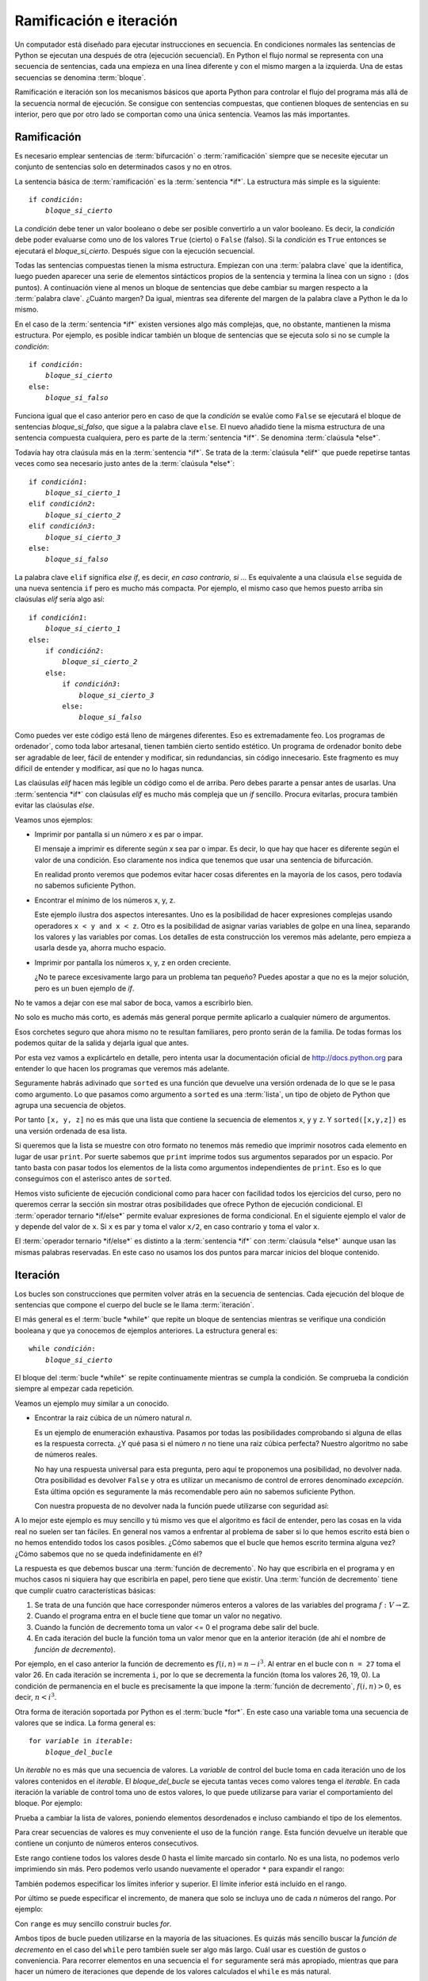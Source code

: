 
Ramificación e iteración
========================

Un computador está diseñado para ejecutar instrucciones en secuencia.
En condiciones normales las sentencias de Python se ejecutan una
después de otra (ejecución secuencial).  En Python el flujo normal se
representa con una secuencia de sentencias, cada una empieza en una
línea diferente y con el mismo margen a la izquierda.  Una de estas
secuencias se denomina :term:`bloque`.

Ramificación e iteración son los mecanismos básicos que aporta Python
para controlar el flujo del programa más allá de la secuencia normal
de ejecución.  Se consigue con sentencias compuestas, que contienen
bloques de sentencias en su interior, pero que por otro lado se
comportan como una única sentencia.  Veamos las más importantes.

Ramificación
------------

Es necesario emplear sentencias de :term:`bifurcación` o
:term:`ramificación` siempre que se necesite ejecutar un conjunto de
sentencias solo en determinados casos y no en otros.

La sentencia básica de :term:`ramificación` es la :term:`sentencia
*if*`.  La estructura más simple es la siguiente:

.. parsed-literal::

   if *condición*:
       *bloque_si_cierto*

La *condición* debe tener un valor booleano o debe ser posible
convertirlo a un valor booleano.  Es decir, la *condición* debe poder
evaluarse como uno de los valores ``True`` (cierto) o ``False``
(falso).  Si la *condición* es ``True`` entonces se ejecutará el
*bloque_si_cierto*.  Después sigue con la ejecución secuencial.

Todas las sentencias compuestas tienen la misma estructura.  Empiezan
con una :term:`palabra clave` que la identifica, luego pueden aparecer
una serie de elementos sintácticos propios de la sentencia y termina
la línea con un signo ``:`` (dos puntos).  A continuación viene al
menos un bloque de sentencias que debe cambiar su margen respecto a la
:term:`palabra clave`. ¿Cuánto margen?  Da igual, mientras sea
diferente del margen de la palabra clave a Python le da lo mismo.

En el caso de la :term:`sentencia *if*` existen versiones algo más
complejas, que, no obstante, mantienen la misma estructura.  Por
ejemplo, es posible indicar también un bloque de sentencias que se
ejecuta solo si no se cumple la *condición*:

.. parsed-literal::

   if *condición*:
       *bloque_si_cierto*
   else:
       *bloque_si_falso*

Funciona igual que el caso anterior pero en caso de que la *condición*
se evalúe como ``False`` se ejecutará el bloque de sentencias
*bloque_si_falso*, que sigue a la palabra clave ``else``.  El nuevo
añadido tiene la misma estructura de una sentencia compuesta
cualquiera, pero es parte de la :term:`sentencia *if*`.  Se denomina
:term:`claúsula *else*`.

Todavía hay otra claúsula más en la :term:`sentencia *if*`.  Se trata
de la :term:`claúsula *elif*` que puede repetirse tantas veces como
sea necesario justo antes de la :term:`claúsula *else*`:

.. parsed-literal::

   if *condición1*:
       *bloque_si_cierto_1*
   elif *condición2*:
       *bloque_si_cierto_2*
   elif *condición3*:
       *bloque_si_cierto_3*
   else:
       *bloque_si_falso*

La palabra clave ``elif`` significa *else if*, es decir, *en caso
contrario, si ...* Es equivalente a una claúsula ``else`` seguida de
una nueva sentencia ``if`` pero es mucho más compacta.  Por ejemplo,
el mismo caso que hemos puesto arriba sin claúsulas *elif* sería algo
así:

.. parsed-literal::

   if *condición1*:
       *bloque_si_cierto_1*
   else:
       if *condición2*:
           *bloque_si_cierto_2*
       else:
           if *condición3*:
               *bloque_si_cierto_3*
           else:
               *bloque_si_falso*

Como puedes ver este código está lleno de márgenes diferentes.  Eso es
extremadamente feo.  Los programas de ordenador´, como toda labor
artesanal, tienen también cierto sentido estético.  Un programa de
ordenador bonito debe ser agradable de leer, fácil de entender y
modificar, sin redundancias, sin código innecesario.  Este fragmento
es muy difícil de entender y modificar, así que no lo hagas nunca.

Las claúsulas *elif* hacen más legible un código como el de arriba.
Pero debes pararte a pensar antes de usarlas.  Una :term:`sentencia
*if*` con claúsulas *elif* es mucho más compleja que un *if* sencillo.
Procura evitarlas, procura también evitar las claúsulas *else*.

Veamos unos ejemplos:

-  Imprimir por pantalla si un número *x* es par o impar.

   .. activecode:: numero-par-o-impar

      def es_par(n):
          return n % 2 == 0
    
      x = 122
      if es_par(x):
          print(x, 'es par')
      else:
          print(x, 'es impar')

   El mensaje a imprimir es diferente según *x* sea par o impar.  Es
   decir, lo que hay que hacer es diferente según el valor de una
   condición.  Eso claramente nos indica que tenemos que usar una
   sentencia de bifurcación.

   En realidad pronto veremos que podemos evitar hacer cosas
   diferentes en la mayoría de los casos, pero todavía no sabemos
   suficiente Python.

-  Encontrar el mínimo de los números x, y, z.

   .. activecode:: minimo-de-x-y-z

      x, y, z = 500, 250, 100
    
      if x < y and x < z:
          print('x es el menor')
      elif y < z:
          print('y es el menor')
      else:
          print('z es el menor')

   Este ejemplo ilustra dos aspectos interesantes.  Uno es la
   posibilidad de hacer expresiones complejas usando operadores ``x <
   y and x < z``.  Otro es la posibilidad de asignar varias variables
   de golpe en una línea, separando los valores y las variables por
   comas.  Los detalles de esta construcción los veremos más adelante,
   pero empieza a usarla desde ya, ahorra mucho espacio.

-  Imprimir por pantalla los números x, y, z en orden creciente.

   .. activecode:: define-x-y-z
      :nocodelens:
      :nocanvas:

      x, y, z = 13, 5, 10
    

   .. activecode:: ordenar-x-y-z-v1
      :include: define-x-y-z

      if x <= y and x <= z:
          print(x, end=' ')
          if y < z:
              print(y, z)
          else:
              print(z, y)
      elif y <= z:
          print(y, end=' ')
          if x < z:
              print(x, z)
          else:
              print(z, x)
      else:
          print(z, end=' ')
          if x < y:
              print(x, y)
          else:
              print(y, x)

   ¿No te parece excesivamente largo para un problema tan pequeño?
   Puedes apostar a que no es la mejor solución, pero es un buen
   ejemplo de *if*.

No te vamos a dejar con ese mal sabor de boca, vamos a escribirlo
bien.

.. activecode:: ordenar-x-y-z-v2
   :include: define-x-y-z

   print(sorted([x, y, z]))

No solo es mucho más corto, es además más general porque permite
aplicarlo a cualquier número de argumentos.

Esos corchetes seguro que ahora mismo no te resultan familiares,
pero pronto serán de la familia. De todas formas los podemos quitar
de la salida y dejarla igual que antes.

.. activecode:: ordenar-x-y-z-v3
   :include: define-x-y-z

   print(*sorted([x,y,z]))

Por esta vez vamos a explicártelo en detalle, pero intenta usar la
documentación oficial de http://docs.python.org para entender lo
que hacen los programas que veremos más adelante.

Seguramente habrás adivinado que ``sorted`` es una función que
devuelve una versión ordenada de lo que se le pasa como argumento.  Lo
que pasamos como argumento a ``sorted`` es una :term:`lista`, un tipo
de objeto de Python que agrupa una secuencia de objetos.

Por tanto ``[x, y, z]`` no es más que una lista que contiene la
secuencia de elementos ``x``, ``y`` y ``z``.  Y ``sorted([x,y,z])`` es
una versión ordenada de esa lista.

Si queremos que la lista se muestre con otro formato no tenemos más
remedio que imprimir nosotros cada elemento en lugar de usar
``print``.  Por suerte sabemos que ``print`` imprime todos sus
argumentos separados por un espacio.  Por tanto basta con pasar todos
los elementos de la lista como argumentos independientes de ``print``.
Eso es lo que conseguimos con el asterisco antes de ``sorted``.

Hemos visto suficiente de ejecución condicional como para hacer con
facilidad todos los ejercicios del curso, pero no queremos cerrar la
sección sin mostrar otras posibilidades que ofrece Python de ejecución
condicional.  El :term:`operador ternario *if/else*` permite evaluar
expresiones de forma condicional.  En el siguiente ejemplo el valor de
``y`` depende del valor de ``x``. Si ``x`` es par ``y`` toma el valor
``x/2``, en caso contrario ``y`` toma el valor ``x``.

.. activecode:: ejemplo-op-ternario
   :include: define-x-y-z

   x = 124
   y = x/2 if es_par(x) else x
   print(y)

El :term:`operador ternario *if/else*` es distinto a la
:term:`sentencia *if*` con :term:`claúsula *else*` aunque usan las
mismas palabras reservadas.  En este caso no usamos los dos puntos
para marcar inicios del bloque contenido.

Iteración
---------

Los bucles son construcciones que permiten volver atrás en la secuencia
de sentencias. Cada ejecución del bloque de sentencias que compone el
cuerpo del bucle se le llama :term:`iteración`.

El más general es el :term:`bucle *while*` que repite un bloque de
sentencias mientras se verifique una condición booleana y que ya
conocemos de ejemplos anteriores.  La estructura general es:

.. parsed-literal::

   while *condición*:
       *bloque_si_cierto*

El bloque del :term:`bucle *while*` se repite continuamente mientras
se cumpla la condición.  Se comprueba la condición siempre al empezar
cada repetición.

Veamos un ejemplo muy similar a un conocido.

-  Encontrar la raiz cúbica de un número natural *n*.

   .. activecode:: raiz-cubica-entera

      def raiz_cubica(n):
          i = 1
          while i**3 < n:
              i = i + 1
    
          if i**3 == n:
              return i

   Es un ejemplo de enumeración exhaustiva. Pasamos por todas las
   posibilidades comprobando si alguna de ellas es la respuesta
   correcta.  ¿Y qué pasa si el número *n* no tiene una raiz cúbica
   perfecta?  Nuestro algoritmo no sabe de números reales.

   No hay una respuesta universal para esta pregunta, pero aquí te
   proponemos una posibilidad, no devolver nada.  Otra posibilidad es
   devolver ``False`` y otra es utilizar un mecanismo de control de
   errores denominado *excepción*.  Esta última opción es seguramente
   la más recomendable pero aún no sabemos suficiente Python.

   Con nuestra propuesta de no devolver nada la función puede
   utilizarse con seguridad así:

   .. activecode:: uso-raiz-cubica-none

      x = 9
      if None == raiz_cubica(x):
          print(x, 'no tiene raiz cúbica perfecta')
      else:
          print(raiz_cubica(x))

A lo mejor este ejemplo es muy sencillo y tú mismo ves que el
algoritmo es fácil de entender, pero las cosas en la vida real no
suelen ser tan fáciles. En general nos vamos a enfrentar al problema
de saber si lo que hemos escrito está bien o no hemos entendido todos
los casos posibles.  ¿Cómo sabemos que el bucle que hemos escrito
termina alguna vez? ¿Cómo sabemos que no se queda indefinidamente en
él?

La respuesta es que debemos buscar una :term:`función de decremento`.
No hay que escribirla en el programa y en muchos casos ni siquiera hay
que escribirla en papel, pero tiene que existir.  Una :term:`función
de decremento` tiene que cumplir cuatro características básicas:

1.  Se trata de una función que hace corresponder números enteros a
    valores de las variables del programa :math:`f:V \rightarrow
    \mathbb{Z}`.
2.  Cuando el programa entra en el bucle tiene que tomar un valor no
    negativo.
3.  Cuando la función de decremento toma un valor <= 0 el programa debe
    salir del bucle.
4.  En cada iteración del bucle la función toma un valor menor que en
    la anterior iteración (de ahí el nombre de *función de
    decremento*).

Por ejemplo, en el caso anterior la función de decremento es
:math:`f(i,n) = n - i^3`. Al entrar en el bucle con ``n = 27`` toma el
valor 26.  En cada iteración se incrementa ``i``, por lo que se
decrementa la función (toma los valores 26, 19, 0).  La condición de
permanencia en el bucle es precisamente la que impone la
:term:`función de decremento`, :math:`f(i,n) > 0`, es decir, :math:`n
< i^3`.

Otra forma de iteración soportada por Python es el :term:`bucle
*for*`.  En este caso una variable toma una secuencia de valores que
se indica.  La forma general es:

.. parsed-literal::

   for *variable* in *iterable*:
       *bloque_del_bucle*

Un *iterable* no es más que una secuencia de valores.  La *variable*
de control del bucle toma en cada iteración uno de los valores
contenidos en el *iterable*.  El *bloque_del_bucle* se ejecuta tantas
veces como valores tenga el *iterable*.  En cada iteración la variable
de control toma uno de estos valores, lo que puede utilizarse para
variar el comportamiento del bloque.  Por ejemplo:

.. activecode:: ejemplo-bucle-for

   for i in [1, 2, 3, 4]:
       print(i)

Prueba a cambiar la lista de valores, poniendo elementos desordenados
e incluso cambiando el tipo de los elementos.

Para crear secuencias de valores es muy conveniente el uso de la
función ``range``.  Esta función devuelve un iterable que contiene un
conjunto de números enteros consecutivos.

.. activecode:: ejemplo-rango-10

    print(range(10))

Este rango contiene todos los valores desde 0 hasta el límite marcado
sin contarlo.  No es una lista, no podemos verlo imprimiendo sin más.
Pero podemos verlo usando nuevamente el operador ``*`` para expandir
el rango:

.. activecode:: expande-rango-10

    print(*range(10))


También podemos especificar los límites inferior y superior.  El límite
inferior está incluído en el rango.

.. activecode:: ejemplo-rango-5-10

    print(*range(5,10))


Por último se puede especificar el incremento, de manera que solo se
incluya uno de cada *n* números del rango. Por ejemplo:

.. activecode:: ejemplo-rango-1-20-2

    print(*range(1, 20, 2))

Con ``range`` es muy sencillo construir bucles *for*.

.. activecode:: ejemplo-rango-1-20-2

   for i in range(10):
       print(i)

   for i in range(10,0,-1):
       print(i)

Ambos tipos de bucle pueden utilizarse en la mayoría de las situaciones.
Es quizás más sencillo buscar la *función de decremento* en el caso del
``while`` pero también suele ser algo más largo. Cuál usar es cuestión
de gustos o conveniencia.  Para recorrer elementos en una secuencia el
``for`` seguramente será más apropiado, mientras que para hacer un
número de iteraciones que depende de los valores calculados el ``while``
es más natural.

Veamos el ejemplo de la raiz cúbica con ``for``.

.. activecode:: raiz-cubica-con-for

   def raiz_cubica(n):
       for i in range(n + 1):
           if i**3 >= n: break
    
       if i**3 == n:
           return i

   print(raiz_cubica(2406104))

Las cadenas de texto también pueden ser recorridas carácter a carácter
con un bucle *for*.

.. activecode:: ejemplo-for-cadena

   for i in 'Hola':
       print(i)

El bucle *for* tiene otra forma interesante, con ayuda de la función
``enumerate``, en la que además de recorrer los elementos de la
secuencia también recorre las posiciones de esos elementos. Fíjate
bien, ahora tenemos dos variables de control.

.. activecode:: ejemplo-for-enum

   for pos, nombre in enumerate(['Pedro', 'Paco', 'Luis', 'Pocoyo']):
       print(pos, ':', nombre)

Aún hay otra forma de *for* que resulta muy útil.  Se utiliza con la
función ``zip`` cuando queremos recorrer dos iterables de manera
sincronizada.  Es decir, cuando tenemos que recorrer los dos primeros
elementos de cada iterable, después los dos segundos, etc.

.. activecode:: ejemplo-for-zip

   for a, b in zip('ABCDEF', ['a', 'be', 'ce', 'de', 'e', 'efe']):
       print(a, ':', b)

Esto es suficiente para completar con facilidad todos los ejercicios
del curso.  Evidentemente debes entrenar todas las formas de iteración
vistas, así que procura hacer los ejercicios que se piden a
continuación.

Recuerda que los ejercicios tienen una función similar a los
ejercicios deportivos.  No se trata de hacerlos, sino de perfeccionar
su ejecución y plantearse retos.  Por ejemplo, después de hacer un
ejercicio con un *for* prueba a hacerlo con un *while*.

Ejercicios
----------

.. parsonsprob:: suma-10-input

   Reordena las líneas para que el programa imprima la suma de los 10
   números que se introduzcan por pantalla.
   -----
   suma = 0
   for a in range(10):
       suma = suma + int(input('Introduce un numero ')) 
   print(suma)


.. note:: Para que el usuario pueda introducir texto por pantalla se
          usa la función ``input`` que devuelve una cadena de texto.
          Fíjate bien en cómo convertimos el resultado de ``input`` a
          un entero usando la función ``int``. ¿Qué pasaría si lo que
          metemos no es un entero?
   

Vamos a enfrentarnos por primera vez a un prgrama de más de 5 líneas:

| Haz un programa que imprima la tabla de multiplicar completa (del 1 al 9).

.. activecode:: imprime-tabla-v1

    def imprime_tablas_simple():
        for i in range(1,10):
            imprime_tabla(i)
            print()
    
    def imprime_tabla(n):
        for i in range(1,11):
            imprime_linea(n,i)
            print()
    
    def imprime_linea(n,i):
        print(n,'x',i,'=',n*i,end='')



Otra forma:

.. code:: python

    def imprime_mosaico():
        for i in range(1,10,3):
            imprime_tablas_mosaico(i)
            
    def imprime_tablas_mosaico(primera):
        for i in range(1,11):
            imprime_linea_mosaico(primera,i)
        print()
    
    def imprime_linea_mosaico(primera, n):
        for i in range(primera, primera+3):
            imprime_linea(i,n)
            print(end='\t')
        print()
    
    def imprime_linea(n,i):
        print(n,'x',i,'=',n*i,end='')
    
    imprime_mosaico()


.. parsed-literal::

    1 x 1 = 1	2 x 1 = 2	3 x 1 = 3	
    1 x 2 = 2	2 x 2 = 4	3 x 2 = 6	
    1 x 3 = 3	2 x 3 = 6	3 x 3 = 9	
    1 x 4 = 4	2 x 4 = 8	3 x 4 = 12	
    1 x 5 = 5	2 x 5 = 10	3 x 5 = 15	
    1 x 6 = 6	2 x 6 = 12	3 x 6 = 18	
    1 x 7 = 7	2 x 7 = 14	3 x 7 = 21	
    1 x 8 = 8	2 x 8 = 16	3 x 8 = 24	
    1 x 9 = 9	2 x 9 = 18	3 x 9 = 27	
    1 x 10 = 10	2 x 10 = 20	3 x 10 = 30	
    
    4 x 1 = 4	5 x 1 = 5	6 x 1 = 6	
    4 x 2 = 8	5 x 2 = 10	6 x 2 = 12	
    4 x 3 = 12	5 x 3 = 15	6 x 3 = 18	
    4 x 4 = 16	5 x 4 = 20	6 x 4 = 24	
    4 x 5 = 20	5 x 5 = 25	6 x 5 = 30	
    4 x 6 = 24	5 x 6 = 30	6 x 6 = 36	
    4 x 7 = 28	5 x 7 = 35	6 x 7 = 42	
    4 x 8 = 32	5 x 8 = 40	6 x 8 = 48	
    4 x 9 = 36	5 x 9 = 45	6 x 9 = 54	
    4 x 10 = 40	5 x 10 = 50	6 x 10 = 60	
    
    7 x 1 = 7	8 x 1 = 8	9 x 1 = 9	
    7 x 2 = 14	8 x 2 = 16	9 x 2 = 18	
    7 x 3 = 21	8 x 3 = 24	9 x 3 = 27	
    7 x 4 = 28	8 x 4 = 32	9 x 4 = 36	
    7 x 5 = 35	8 x 5 = 40	9 x 5 = 45	
    7 x 6 = 42	8 x 6 = 48	9 x 6 = 54	
    7 x 7 = 49	8 x 7 = 56	9 x 7 = 63	
    7 x 8 = 56	8 x 8 = 64	9 x 8 = 72	
    7 x 9 = 63	8 x 9 = 72	9 x 9 = 81	
    7 x 10 = 70	8 x 10 = 80	9 x 10 = 90	
    


Haz un programa que imprima el siguiente dibujo

::

    +----------------+
    |                |
    |                |
    |                |
    |                |
    |                |
    |                |
    |                |
    |                |
    +----------------+

.. code:: python

    def imprime_cuadrado(ancho):
        imprime_borde(ancho)
        for i in range(8):
            imprime_cara(ancho)
        imprime_borde(ancho)
        
    def imprime_borde(ancho):
        print('+' + '-'*ancho + '+')
    
    def imprime_cara(ancho):
        print('|' + ' '*ancho + '|')
    
    imprime_cuadrado(16)


.. parsed-literal::

    +----------------+
    |                |
    |                |
    |                |
    |                |
    |                |
    |                |
    |                |
    |                |
    +----------------+


Crear una función que valide una contraseña según estos criterios:

-  La contraseña debe contener un mínimo de 8 caracteres.
-  Una contraseña debe contener letras minúsculas, mayúsculas, números y
   al menos 1 carácter no alfanumérico.
-  La contraseña no puede contener espacios en blanco.
-  Contraseña válida, retorna ``True``.
-  Contraseña no válida, retorna el mensaje
   ``"La contraseña elegida no es segura"``.

.. code:: python

    def valida_palabra_clave(palabra):
        return  valida_8_caracteres(palabra) and \
                valida_tipos_caracteres(palabra) and \
                valida_no_espacios(palabra)
    
            
    def valida_8_caracteres(palabra):
        return len(palabra) >= 8
    
    
    def valida_tipos_caracteres(palabra):
        return valida_mayusculas(palabra) \
            and valida_minusculas(palabra) \
            and valida_numeros(palabra) \
            and valida_simbolos(palabra)
    
            
    def valida_no_espacios(palabra):
        for c in palabra:
            if c == ' ':
                return False
        return True
    
    
    def valida_mayusculas(palabra):
        for c in palabra:
            if es_mayuscula(c):
                return True
        return False
    
    
    def valida_minusculas(palabra):
        for c in palabra:
            if es_minuscula(c):
                return True
        return False
    
    
    def valida_numeros(palabra):
        for c in palabra:
            if es_numero(c):
                return True
        return False
    
    
    def valida_simbolos(palabra):
        for c in palabra:
            if es_simbolo(c):
                return True
        return False
    
    
    def es_mayuscula(c):
        return c >= 'A' and c <= 'Z'
    
    
    def es_minuscula(c):
        return c >= 'a' and c <= 'z'
    
    
    def es_numero(c):
        return c >= '0' and c <= '9'
    
    
    def es_simbolo(c):
        return not ( es_mayuscula(c) \
            or es_minuscula(c) \
            or es_numero(c) )
    
    
    valida_palabra_clave('aLt0$€cr3t0')




.. parsed-literal::

    True



¿No es muy repetitivo? Las validaciones de tipos de caracteres son
prácticamente iguales. Solo se diferencian en la función que determina
el tipo de cada caracter. Por tanto para no repetir código se puede
pasar como parámetro.

.. code:: python

    def valida_tipos_caracteres(palabra):
        return valida_tipo(es_mayuscula, palabra) \
            and valida_tipo(es_minuscula, palabra) \
            and valida_tipo(es_numero, palabra) \
            and valida_tipo(es_simbolo, palabra)
    
            
    def valida_no_espacios(palabra):
        return not valida_tipo(es_espacio, palabra)
    
    
    def valida_tipo(es_tipo, palabra):
        for c in palabra:
            if es_tipo(c):
                return True
        return False
    
    
    def es_espacio(c):
        return c == ' '
    
    
    valida_palabra_clave('aLt0s€cr3T0')




.. parsed-literal::

    True



